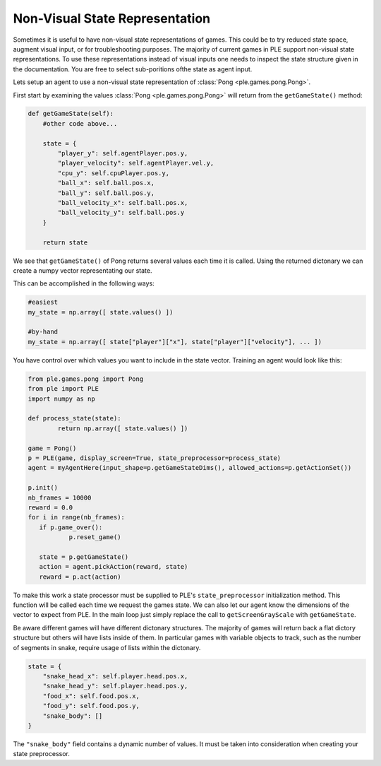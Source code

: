Non-Visual State Representation
================================

Sometimes it is useful to have non-visual state representations of games. This could be to try reduced state space, augment visual input, or for troubleshooting purposes. The majority of current games in PLE support non-visual state representations. To use these representations instead of visual inputs one needs to inspect the state structure given in the documentation. You are free to select sub-poritions ofthe state as agent input.

Lets setup an agent to use a non-visual state representation of :class:`Pong <ple.games.pong.Pong>`.

First start by examining the values :class:`Pong <ple.games.pong.Pong>` will return from the ``getGameState()`` method:

.. code-block:: python
        
        def getGameState(self):
            #other code above...

            state = {
                "player_y": self.agentPlayer.pos.y,
                "player_velocity": self.agentPlayer.vel.y,
                "cpu_y": self.cpuPlayer.pos.y,
                "ball_x": self.ball.pos.x,
                "ball_y": self.ball.pos.y,
                "ball_velocity_x": self.ball.pos.x,
                "ball_velocity_y": self.ball.pos.y
            }

            return state

We see that ``getGameState()`` of Pong returns several values each time it is called. Using the returned dictonary we can create a numpy vector representating our state.

This can be accomplished in the following ways:

.. code-block:: python

        #easiest
        my_state = np.array([ state.values() ])

        #by-hand
        my_state = np.array([ state["player"]["x"], state["player"]["velocity"], ... ])

You have control over which values you want to include in the state vector. Training an agent would look like this:

.. code-block:: python

        from ple.games.pong import Pong 
        from ple import PLE
        import numpy as np

        def process_state(state):
                return np.array([ state.values() ])

        game = Pong()
        p = PLE(game, display_screen=True, state_preprocessor=process_state)
        agent = myAgentHere(input_shape=p.getGameStateDims(), allowed_actions=p.getActionSet())

        p.init()
        nb_frames = 10000
        reward = 0.0
        for i in range(nb_frames):
           if p.game_over():
                   p.reset_game()

           state = p.getGameState()
           action = agent.pickAction(reward, state)
           reward = p.act(action)

To make this work a state processor must be supplied to PLE's ``state_preprocessor`` initialization method. This function will be called each time we request the games state. We can also let our agent know the dimensions of the vector to expect from PLE. In the main loop just simply replace the call to ``getScreenGrayScale`` with ``getGameState``.

Be aware different games will have different dictonary structures. The majority of games will return back a flat dictory structure but others will have lists inside of them. In particular games with variable objects to track, such as the number of segments in snake, require usage of lists within the dictonary.


.. code-block:: python

        state = {
            "snake_head_x": self.player.head.pos.x, 
            "snake_head_y": self.player.head.pos.y,
            "food_x": self.food.pos.x, 
            "food_y": self.food.pos.y,
            "snake_body": []
        }

The ``"snake_body"`` field contains a dynamic number of values. It must be taken into consideration when creating your state preprocessor.

